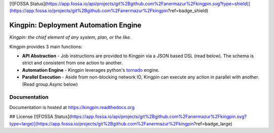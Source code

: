 [![FOSSA Status](https://app.fossa.io/api/projects/git%2Bgithub.com%2Fanermazur%2Fkingpin.svg?type=shield)](https://app.fossa.io/projects/git%2Bgithub.com%2Fanermazur%2Fkingpin?ref=badge_shield)

Kingpin: Deployment Automation Engine
=====================================

|build_status|_ |doc_status|_ |pypi_download|_

*Kingpin: the chief element of any system, plan, or the like.*

Kingpin provides 3 main functions:

-  **API Abstraction** - Job instructions are provided to Kingpin via a JSON based DSL (read below). The schema is strict and consistent from one action to another. 
-  **Automation Engine** - Kingpin leverages python's `tornado <http://tornado.readthedocs.org>`_ engine.
-  **Parallel Execution** - Aside from non-blocking network IO, Kingpin can execute any action in parallel with another. (Read group.Async below)

Documentation
-------------

Documentation is hosted at `https://kingpin.readthedocs.org <https://kingpin.readthedocs.org>`_

.. |build_status| image:: https://travis-ci.org/Nextdoor/kingpin.svg?branch=master
.. _build_status: https://travis-ci.org/Nextdoor/kingpin
.. |doc_status| image:: https://readthedocs.org/projects/kingpin/badge/?version=latest
.. _doc_status: https://kingpin.readthedocs.org
.. |pypi_download| image:: https://badge.fury.io/py/kingpin.png
.. _pypi_download: https://pypi.python.org/pypi/kingpin


## License
[![FOSSA Status](https://app.fossa.io/api/projects/git%2Bgithub.com%2Fanermazur%2Fkingpin.svg?type=large)](https://app.fossa.io/projects/git%2Bgithub.com%2Fanermazur%2Fkingpin?ref=badge_large)